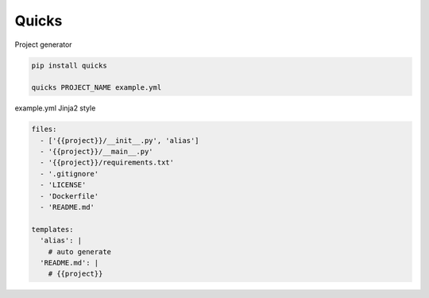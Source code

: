 
Quicks
======

Project generator

.. code-block::

   pip install quicks

   quicks PROJECT_NAME example.yml

example.yml Jinja2 style

.. code-block:: yaml

   files:
     - ['{{project}}/__init__.py', 'alias']
     - '{{project}}/__main__.py'
     - '{{project}}/requirements.txt'
     - '.gitignore'
     - 'LICENSE'
     - 'Dockerfile'
     - 'README.md'

   templates:
     'alias': |
       # auto generate
     'README.md': |
       # {{project}}
